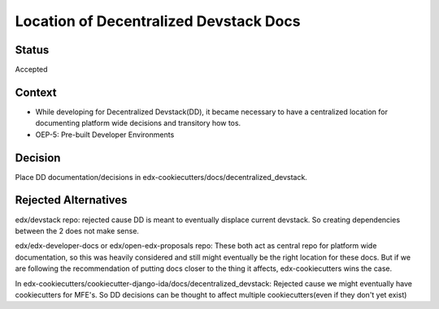 Location of Decentralized Devstack Docs
=========================================

Status
------

Accepted

Context
-------

- While developing for Decentralized Devstack(DD), it became necessary to have a centralized location for documenting platform wide decisions and transitory how tos.

- OEP-5: Pre-built Developer Environments



Decision
--------

Place DD documentation/decisions in edx-cookiecutters/docs/decentralized_devstack.


Rejected Alternatives
---------------------

edx/devstack repo: rejected cause DD is meant to eventually displace current devstack. So creating dependencies between the 2 does not make sense.

edx/edx-developer-docs or edx/open-edx-proposals repo: These both act as central repo for platform wide documentation, so this was heavily considered and still might eventually be the right location for these docs. But if we are following the recommendation of putting docs closer to the thing it affects, edx-cookiecutters wins the case.

In edx-cookiecutters/cookiecutter-django-ida/docs/decentralized_devstack: Rejected cause we might eventually have cookiecutters for MFE's. So DD decisions can be thought to affect multiple cookiecutters(even if they don't yet exist)
